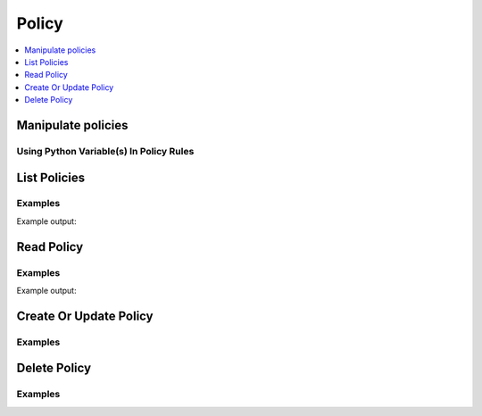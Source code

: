 Policy
======

.. contents::
   :local:
   :depth: 1

Manipulate policies
-------------------

.. testcode:: sys_policy

    policies = client.sys.list_policies()['data']['policies'] # => ['root']

    policy = """
    path "sys" {
      capabilities = ["deny"]
    }

    path "secret/*" {
      capabilities = ["read", "list"]
    }

    path "secret/foo" {
      capabilities = ["create", "read", "update", "delete", "list"]
    }
    """

    client.sys.create_or_update_policy(
        name='secret-writer',
        policy=policy,
    )

    client.sys.delete_policy('oldthing')

    # The get_policy method offers some additional features and is available in the Client class.
    policy = client.get_policy('mypolicy')

    # Requires pyhcl to automatically parse HCL into a Python dictionary
    policy = client.get_policy('mypolicy', parse=True)

Using Python Variable(s) In Policy Rules
````````````````````````````````````````

.. testcode:: sys_policy

    import hvac

    client = hvac.Client(url='https://127.0.0.1:8200')

    key = 'some-key-string'

    policy_body = """
    path "transit/encrypt/%s" {
        capabilities = ["update"]
    }
    """ % key
    client.sys.create_or_update_policy(
        name='my-policy-name',
        policy=policy_body,
    )


List Policies
-------------

.. automethod:: hvac.api.system_backend.Policy.list_policies
   :noindex:

Examples
````````

.. testcode:: sys_policy

    import hvac
    client = hvac.Client(url='https://127.0.0.1:8200')

    list_policies_resp = client.sys.list_policies()['data']['policies']
    print('List of currently configured policies: %s' % ', '.join(list_policies_resp))

Example output:

.. testoutput:: sys_policy

    List of currently configured policies: default, my-policy-name, secret-writer, root


Read Policy
-----------

.. automethod:: hvac.api.system_backend.Policy.read_policy
   :noindex:

Examples
````````

.. testcode:: sys_policy

    import hvac
    client = hvac.Client(url='https://127.0.0.1:8200')

    hvac_policy_rules = client.sys.read_policy(name='secret-writer')['data']['rules']
    print('secret-writer policy rules:\n%s' % hvac_policy_rules)

Example output:

.. testoutput:: sys_policy

    secret-writer policy rules:

    path "sys" {
      capabilities = ["deny"]
    }

    path "secret/*" {
      capabilities = ["read", "list"]
    }

    path "secret/foo" {
      capabilities = ["create", "read", "update", "delete", "list"]
    }
    ...

Create Or Update Policy
-----------------------

.. automethod:: hvac.api.system_backend.Policy.create_or_update_policy
   :noindex:

Examples
````````

.. testcode:: sys_policy

    import hvac
    client = hvac.Client(url='https://127.0.0.1:8200')

    policy = '''
        path "sys" {
            capabilities = ["deny"]
        }
        path "secret" {
            capabilities = ["create", "read", "update", "delete", "list"]
        }
    '''
    client.sys.create_or_update_policy(
        name='secret-writer',
        policy=policy,
    )

Delete Policy
-------------

.. automethod:: hvac.api.system_backend.Policy.delete_policy
   :noindex:

Examples
````````

.. testcode:: sys_policy

    import hvac
    client = hvac.Client(url='https://127.0.0.1:8200')

    client.sys.delete_policy(
        name='secret-writer',
    )
